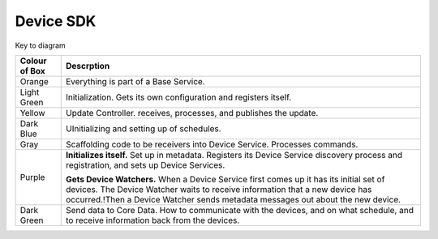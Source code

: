 ##########
Device SDK
##########

.. image:: EdgeX_DeviceServiceSDKFlowDiagram.png

Key to diagram

+---------------------+-------------------------------------------------------------------------------------------------------------------------------------------+
|  **Colour of Box**  |   **Descrption**                                                                                                                          | 
+=====================+===========================================================================================================================================+
| Orange              | Everything is part of a Base Service.                                                                                                     | 
+---------------------+-------------------------------------------------------------------------------------------------------------------------------------------+
| Light Green         | Initialization.  Gets its own configuration and registers itself.                                                                         | 
+---------------------+-------------------------------------------------------------------------------------------------------------------------------------------+
| Yellow              | Update Controller. receives, processes, and publishes the update.                                                                         | 
+---------------------+-------------------------------------------------------------------------------------------------------------------------------------------+
| Dark Blue           | UInitializing and setting up of schedules.                                                                                                | 
+---------------------+-------------------------------------------------------------------------------------------------------------------------------------------+
| Gray                | Scaffolding code to be receivers into Device Service.  Processes commands.                                                                | 
+---------------------+-------------------------------------------------------------------------------------------------------------------------------------------+
| Purple              | **Initializes itself.**  Set up in metadata. Registers its Device Service discovery process and registration, and sets up Device Services.| 
|                     |                                                                                                                                           |
|                     | **Gets Device Watchers.**  When a Device Service first comes up it has its initial set of devices.  The Device Watcher waits to receive   |
|                     | information that a new device has occurred.!Then a Device Watcher sends metadata messages out about the new device.                       |
+---------------------+-------------------------------------------------------------------------------------------------------------------------------------------+
| Dark Green          | Send data to Core Data.  How to communicate with the devices, and on what schedule, and to receive information back from the devices.     | 
+---------------------+-------------------------------------------------------------------------------------------------------------------------------------------+
